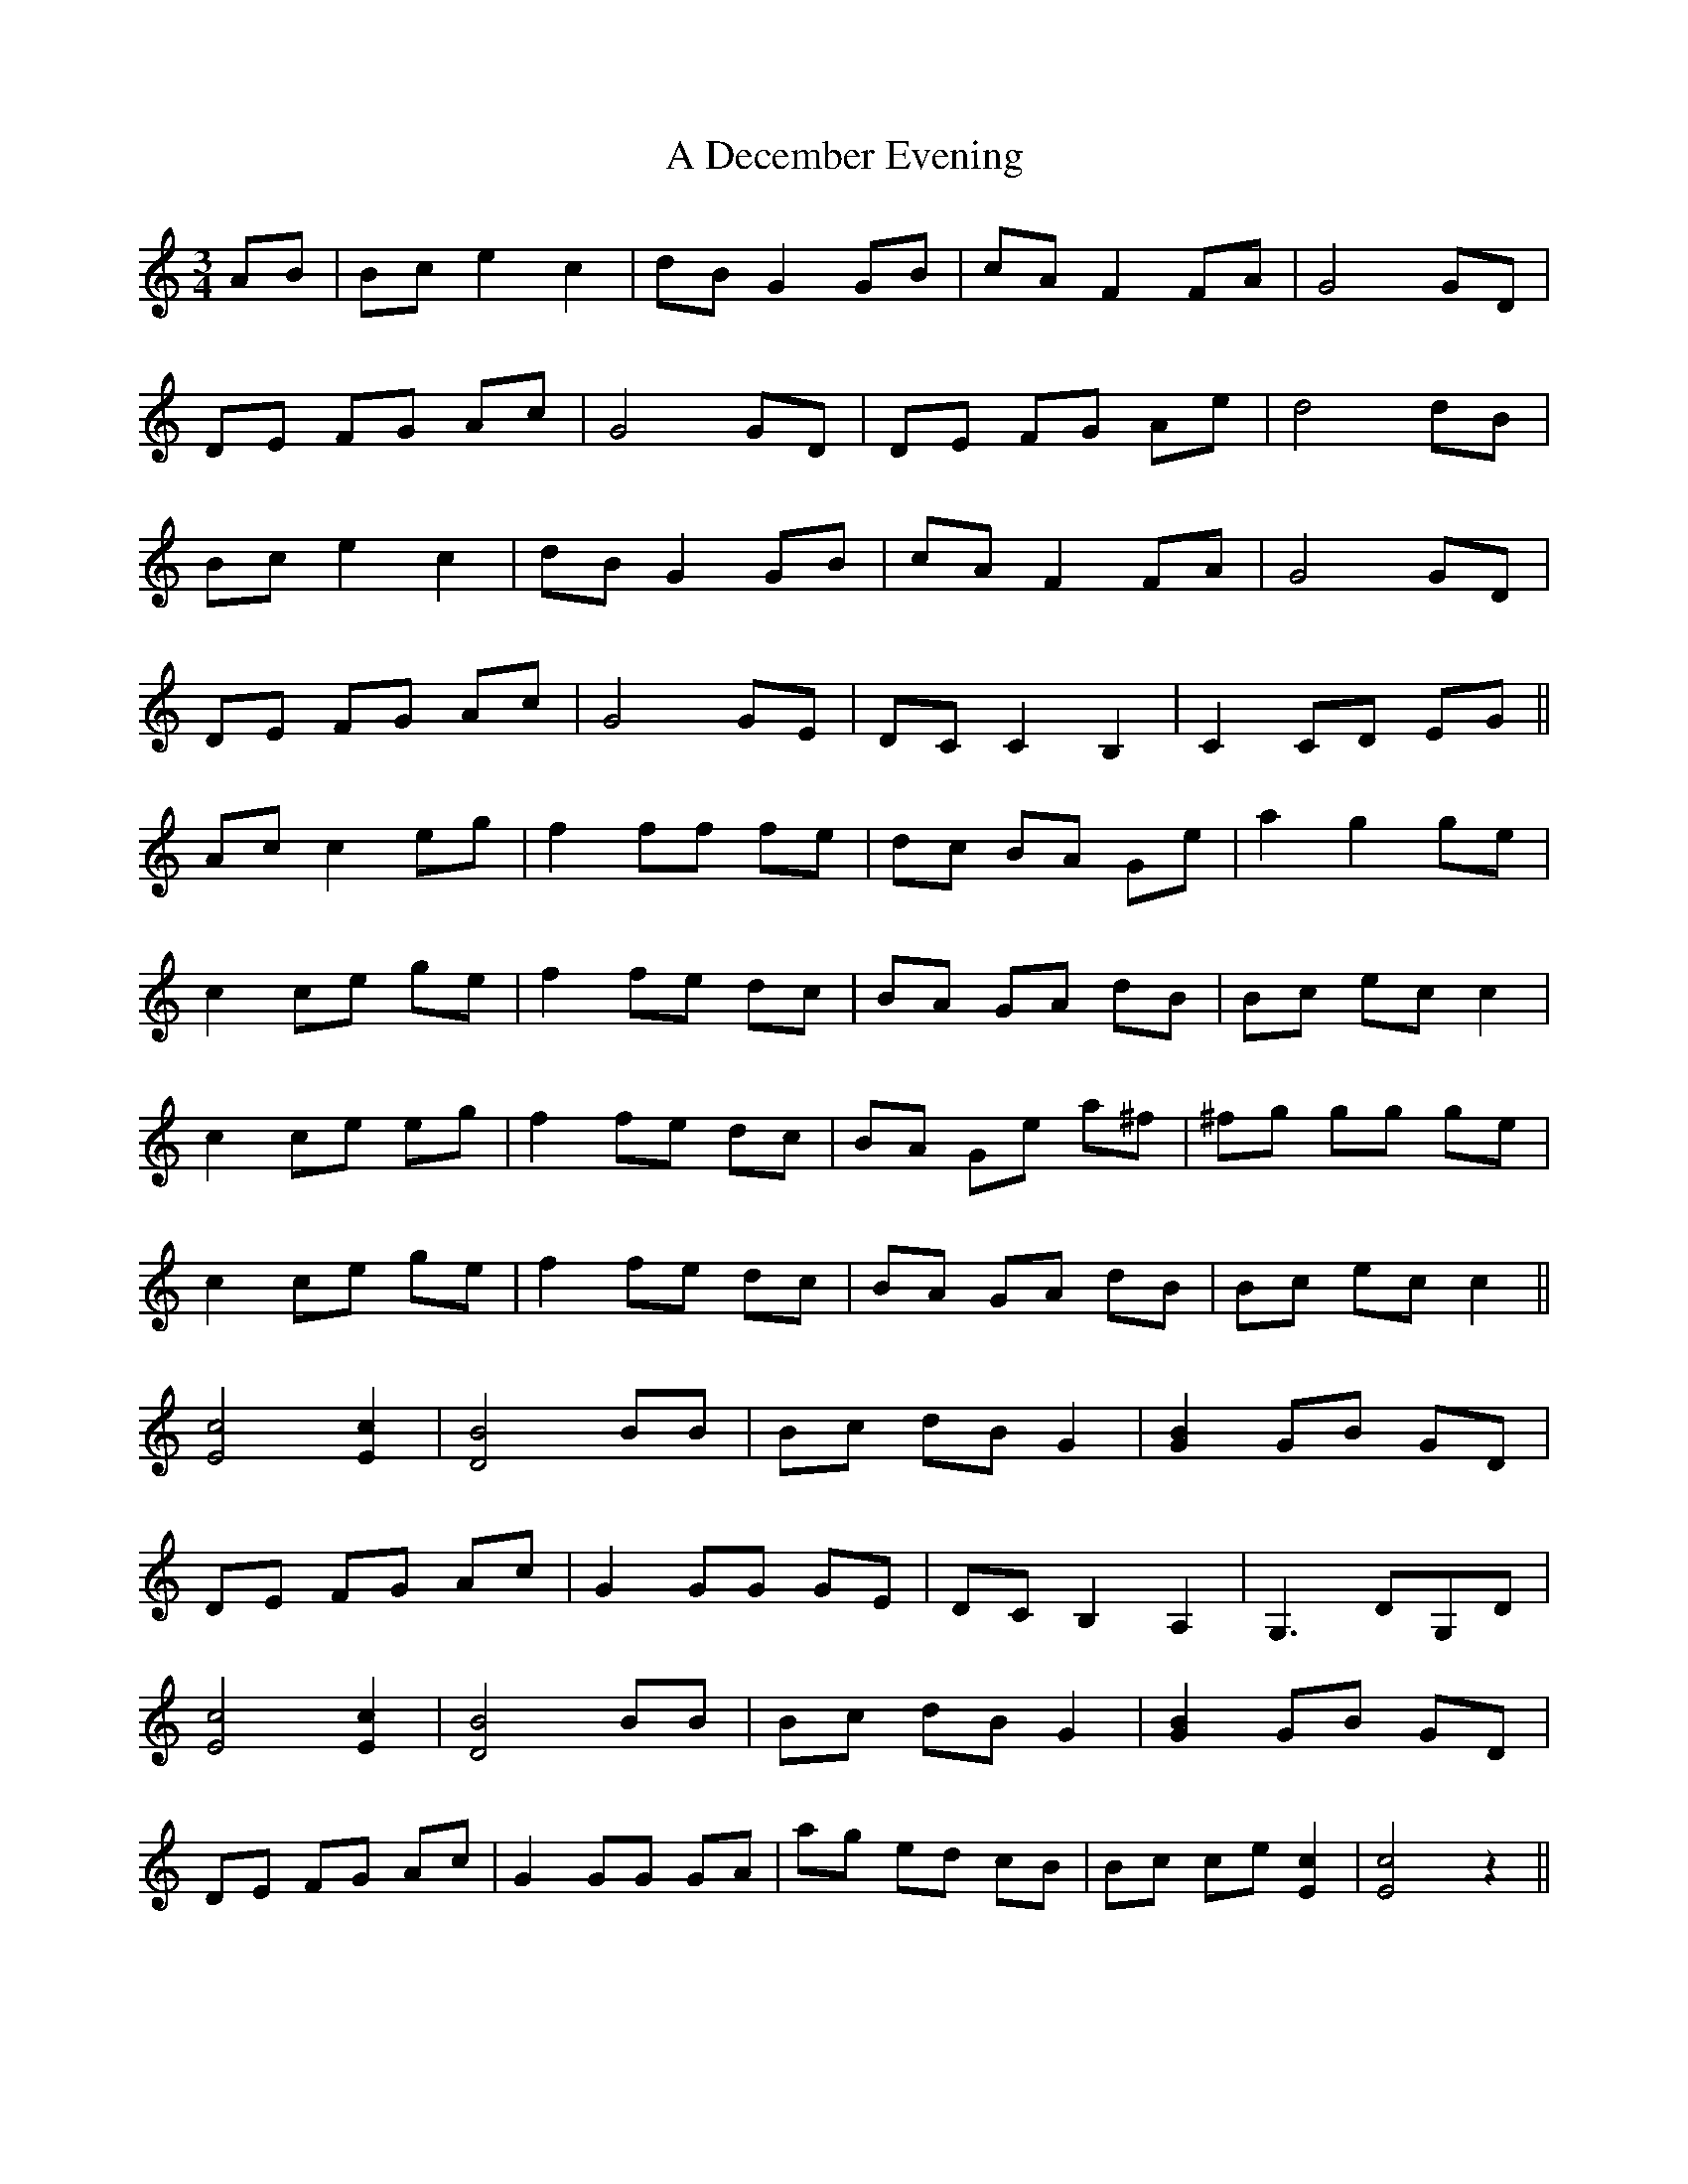 X: 156
T: A December Evening
R: waltz
M: 3/4
K: Cmajor
AB|Bc e2 c2|dB G2 GB|cA F2 FA|G4 GD|
DE FG Ac|G4 GD|DE FG Ae|d4 dB|
Bc e2 c2|dB G2 GB|cA F2 FA|G4 GD|
DE FG Ac|G4 GE|DC C2 B,2|C2 CD EG||
Ac c2 eg|f2 ff fe|dc BA Ge|a2 g2 ge|
c2 ce ge|f2 fe dc|BA GA dB|Bc ec c2|
c2 ce eg|f2 fe dc|BA Ge a^f|^fg gg ge|
c2 ce ge|f2 fe dc|BA GA dB|Bc ec c2||
[c4E4] [c2E2]|[B4D4] BB|Bc dB G2|[B2G2] GB GD|
DE FG Ac|G2 GG GE|DC B,2 A,2|G,3 DG,D|
[c4E4] [c2E2]|[B4D4] BB|Bc dB G2|[B2G2] GB GD|
DE FG Ac|G2 GG GA|ag ed cB|Bc ce [c2E2]|[c4E4] z2||

